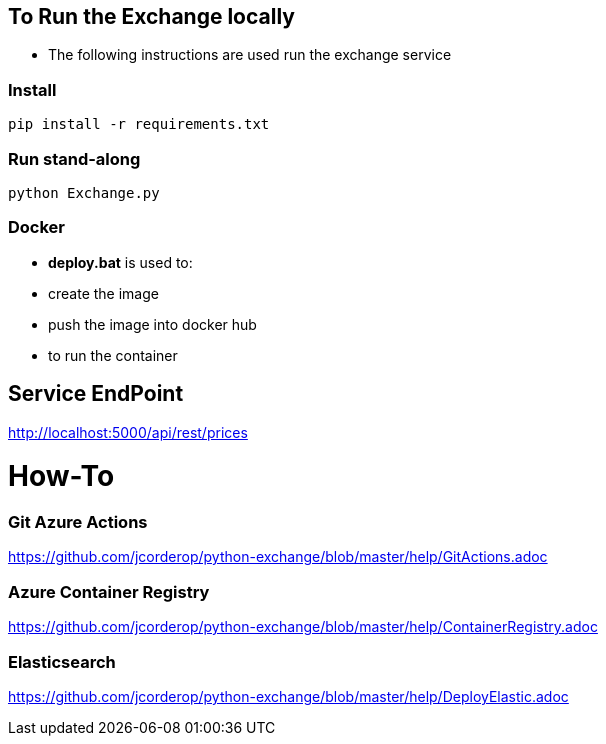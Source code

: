 == To Run the Exchange locally

* The following instructions are used run the exchange service


=== Install

----
pip install -r requirements.txt

----

=== Run stand-along

----
python Exchange.py
----

=== Docker

* *deploy.bat* is used to:

  * create the image
  * push the image into docker hub
  * to run the container

== Service EndPoint

http://localhost:5000/api/rest/prices


# How-To

### Git Azure Actions

https://github.com/jcorderop/python-exchange/blob/master/help/GitActions.adoc

### Azure Container Registry

https://github.com/jcorderop/python-exchange/blob/master/help/ContainerRegistry.adoc

### Elasticsearch

https://github.com/jcorderop/python-exchange/blob/master/help/DeployElastic.adoc


